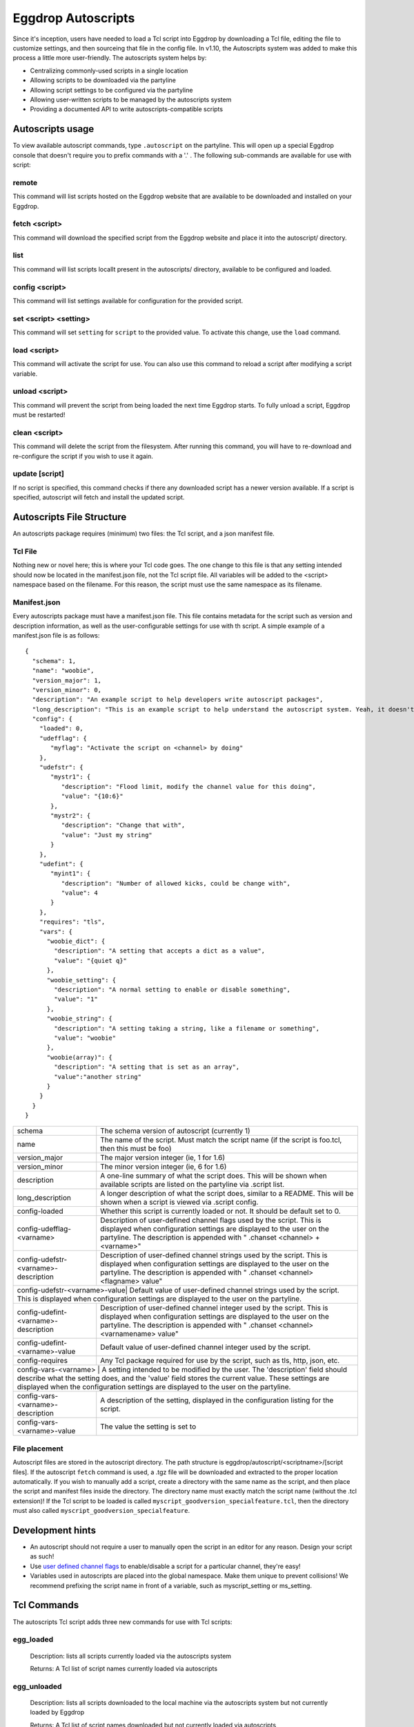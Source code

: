 Eggdrop Autoscripts
===================

Since it's inception, users have needed to load a Tcl script into Eggdrop by downloading a Tcl file, editing the file to customize settings, and then sourceing that file in the config file. In v1.10, the Autoscripts system was added to make this process a little more user-friendly. The autoscripts system helps by:

* Centralizing commonly-used scripts in a single location
* Allowing scripts to be downloaded via the partyline
* Allowing script settings to be configured via the partyline
* Allowing user-written scripts to be managed by the autoscripts system
* Providing a documented API to write autoscripts-compatible scripts

Autoscripts usage
-----------------
To view available autoscript commands, type ``.autoscript`` on the partyline. This will open up a special Eggdrop console that doesn't require you to prefix commands with a '.' . The following sub-commands are available for use with script:

remote
^^^^^^
This command will list scripts hosted on the Eggdrop website that are available to be downloaded and installed on your Eggdrop.

fetch <script>
^^^^^^^^^^^^^^
This command will download the specified script from the Eggdrop website and place it into the autoscript/ directory.

list
^^^^
This command will list scripts locallt present in the autoscripts/ directory, available to be configured and loaded.

config <script>
^^^^^^^^^^^^^^^
This command will list settings available for configuration for the provided script.

set <script> <setting>
^^^^^^^^^^^^^^^^^^^^^^
This command will set ``setting`` for ``script`` to the provided value. To activate this change, use the ``load`` command.

load <script>
^^^^^^^^^^^^^
This command will activate the script for use. You can also use this command to reload a script after modifying a script variable.

unload <script>
^^^^^^^^^^^^^^^
This command will prevent the script from being loaded the next time Eggdrop starts. To fully unload a script, Eggdrop must be restarted!

clean <script>
^^^^^^^^^^^^^^
This command will delete the script from the filesystem. After running this command, you will have to re-download and re-configure the script if you wish to use it again.

update [script]
^^^^^^^^^^^^^^^
If no script is specified, this command checks if there any downloaded script has a newer version available. If a script is specified, autoscript will fetch and install the updated script.


Autoscripts File Structure
--------------------------
An autoscripts package requires (minimum) two files: the Tcl script, and a json manifest file. 

Tcl File
^^^^^^^^
Nothing new or novel here; this is where your Tcl code goes. The one change to this file is that any setting intended should now be located in the manifest.json file, not the Tcl script file. All variables will be added to the <script> namespace based on the filename. For this reason, the script must use the same namespace as its filename.

Manifest.json
^^^^^^^^^^^^^
Every autoscripts package must have a manifest.json file. This file contains metadata for the script such as version and description information, as well as the user-configurable settings for use with th script. A simple example of a manifest.json file is as follows::

  {
    "schema": 1,
    "name": "woobie",
    "version_major": 1,
    "version_minor": 0,
    "description": "An example script to help developers write autoscript packages",
    "long_description": "This is an example script to help understand the autoscript system. Yeah, it doesn't really do anything, but that's besides the point. It could, and that should be enough for anyone"
    "config": {
      "loaded": 0,
      "udefflag": {
         "myflag": "Activate the script on <channel> by doing"
      },
      "udefstr": {
         "mystr1": {
            "description": "Flood limit, modify the channel value for this doing",
            "value": "{10:6}"
         },
         "mystr2": {
            "description": "Change that with",
            "value": "Just my string"
         }
      },
      "udefint": {
         "myint1": {
            "description": "Number of allowed kicks, could be change with",
            "value": 4
         }
      },
      "requires": "tls",
      "vars": {
        "woobie_dict": {
          "description": "A setting that accepts a dict as a value",
          "value": "{quiet q}"
        },
        "woobie_setting": {
          "description": "A normal setting to enable or disable something",
          "value": "1"
        },
        "woobie_string": {
          "description": "A setting taking a string, like a filename or something",
          "value": "woobie"
        },
        "woobie(array)": {
          "description": "A setting that is set as an array",
          "value":"another string"
        }
      }
    }
  }

+--------------------------------------+------------------------------------------------------------------------------------------------------------------------------------------------------------------------------------------------------------------------------------------------------------------------+
| schema                               | The schema version of autoscript (currently 1)                                                                                                                                                                                                                         |
+--------------------------------------+------------------------------------------------------------------------------------------------------------------------------------------------------------------------------------------------------------------------------------------------------------------------+
| name                                 | The name of the script. Must match the script name (if the script is foo.tcl, then this must be foo)                                                                                                                                                                   |
+--------------------------------------+------------------------------------------------------------------------------------------------------------------------------------------------------------------------------------------------------------------------------------------------------------------------+
| version_major                        | The major version integer (ie, 1 for 1.6)                                                                                                                                                                                                                              |
+--------------------------------------+------------------------------------------------------------------------------------------------------------------------------------------------------------------------------------------------------------------------------------------------------------------------+
| version_minor                        | The minor version integer (ie, 6 for 1.6)                                                                                                                                                                                                                              |
+--------------------------------------+------------------------------------------------------------------------------------------------------------------------------------------------------------------------------------------------------------------------------------------------------------------------+
| description                          | A one-line summary of what the script does. This will be shown when available scripts are listed on the partyline via .script list.                                                                                                                                    |
+--------------------------------------+------------------------------------------------------------------------------------------------------------------------------------------------------------------------------------------------------------------------------------------------------------------------+
| long_description                     | A longer description of what the script does, similar to a README. This will be shown when a script is viewed via .script config.                                                                                                                                      |
+--------------------------------------+------------------------------------------------------------------------------------------------------------------------------------------------------------------------------------------------------------------------------------------------------------------------+
| config-loaded                        | Whether this script is currently loaded or not. It should be default set to 0.                                                                                                                                                                                         |
+--------------------------------------+------------------------------------------------------------------------------------------------------------------------------------------------------------------------------------------------------------------------------------------------------------------------+
| config-udefflag-<varname>            | Description of user-defined channel flags used by the script. This is displayed when configuration settings are displayed to the user on the partyline. The description is appended with " .chanset <channel> +<varname>"                                              |
+--------------------------------------+------------------------------------------------------------------------------------------------------------------------------------------------------------------------------------------------------------------------------------------------------------------------+
| config-udefstr-<varname>-description | Description of user-defined channel strings used by the script. This is displayed when configuration settings are displayed to the user on the partyline. The description is appended with " .chanset <channel> <flagname> value"                                      |
+--------------------------------------+------------------------------------------------------------------------------------------------------------------------------------------------------------------------------------------------------------------------------------------------------------------------+
| config-udefstr-<varname>-value| Default value of user-defined channel strings used by the script. This is displayed when configuration settings are displayed to the user on the partyline.                                                                                                                   |
+--------------------------------------+------------------------------------------------------------------------------------------------------------------------------------------------------------------------------------------------------------------------------------------------------------------------+
| config-udefint-<varname>-description | Description of user-defined channel integer used by the script. This is displayed when configuration settings are displayed to the user on the partyline. The description is appended with " .chanset <channel> <varnamename> value"                                   |
+--------------------------------------+------------------------------------------------------------------------------------------------------------------------------------------------------------------------------------------------------------------------------------------------------------------------+
| config-udefint-<varname>-value       | Default value of user-defined channel integer used by the script.                                                                                                                                                                                                      |
+--------------------------------------+------------------------------------------------------------------------------------------------------------------------------------------------------------------------------------------------------------------------------------------------------------------------+
| config-requires                      | Any Tcl package required for use by the script, such as tls, http, json, etc.                                                                                                                                                                                          |
+--------------------------------------+------------------------------------------------------------------------------------------------------------------------------------------------------------------------------------------------------------------------------------------------------------------------+
| config-vars-<varname>                | A setting intended to be modified by the user. The 'description' field should describe what the setting does, and the 'value' field stores the current value. These settings are displayed when the configuration settings are displayed to the user on the partyline. |
+-------------------------------------+-------------------------------------------------------------------------------------------------------------------------------------------------------------------------------------------------------------------------------------------------------------------------+
| config-vars-<varname>-description   | A description of the setting, displayed in the configuration listing for the script.                                                                                                                                                                                    |
+-------------------------------------+-------------------------------------------------------------------------------------------------------------------------------------------------------------------------------------------------------------------------------------------------------------------------+
| config-vars-<varname>-value         | The value the setting is set to                                                                                                                                                                                                                                         |
+-------------------------------------+-------------------------------------------------------------------------------------------------------------------------------------------------------------------------------------------------------------------------------------------------------------------------+

File placement
^^^^^^^^^^^^^^
Autoscript files are stored in the autoscript directory. The path structure is eggdrop/autoscript/<scriptname>/[script files]. If the autoscript ``fetch`` command is used, a .tgz file will be downloaded and extracted to the proper location automatically. If you wish to manually add a script, create a directory with the same name as the script, and then place the script and manifest files inside the directory. The directory name must exactly match the script name (without the .tcl extension)! If the Tcl script to be loaded is called ``myscript_goodversion_specialfeature.tcl``, then the directory must also called ``myscript_goodversion_specialfeature``.

Development hints
-----------------

* An autoscript should not require a user to manually open the script in an editor for any reason. Design your script as such!
* Use `user defined channel flags <https://docs.eggheads.org/using/tcl-commands.html#setudef-flag-int-str-name>`_ to enable/disable a script for a particular channel, they're easy!
* Variables used in autoscripts are placed into the global namespace. Make them unique to prevent collisions! We recommend prefixing the script name in front of a variable, such as myscript_setting or ms_setting.

Tcl Commands
------------

The autoscripts Tcl script adds three new commands for use with Tcl scripts:

egg_loaded
^^^^^^^^^^

  Description: lists all scripts currently loaded via the autoscripts system

  Returns: A Tcl list of script names currently loaded via autoscripts

egg_unloaded
^^^^^^^^^^^^

  Description: lists all scripts downloaded to the local machine via the autoscripts system but not currently loaded by Eggdrop

  Returns: A Tcl list of script names downloaded but not currently loaded via autoscripts

egg_all
^^^^^^^

  Description: lists all script downloaded to the localm machine via the autoscripts system, regardless if they are running or not

  Returns: A Tcl list of all script namees download via autoscripts
